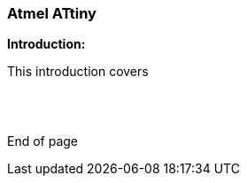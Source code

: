 === Atmel ATtiny

*Introduction:*

This introduction covers

{empty} +
{empty} +


End of page
